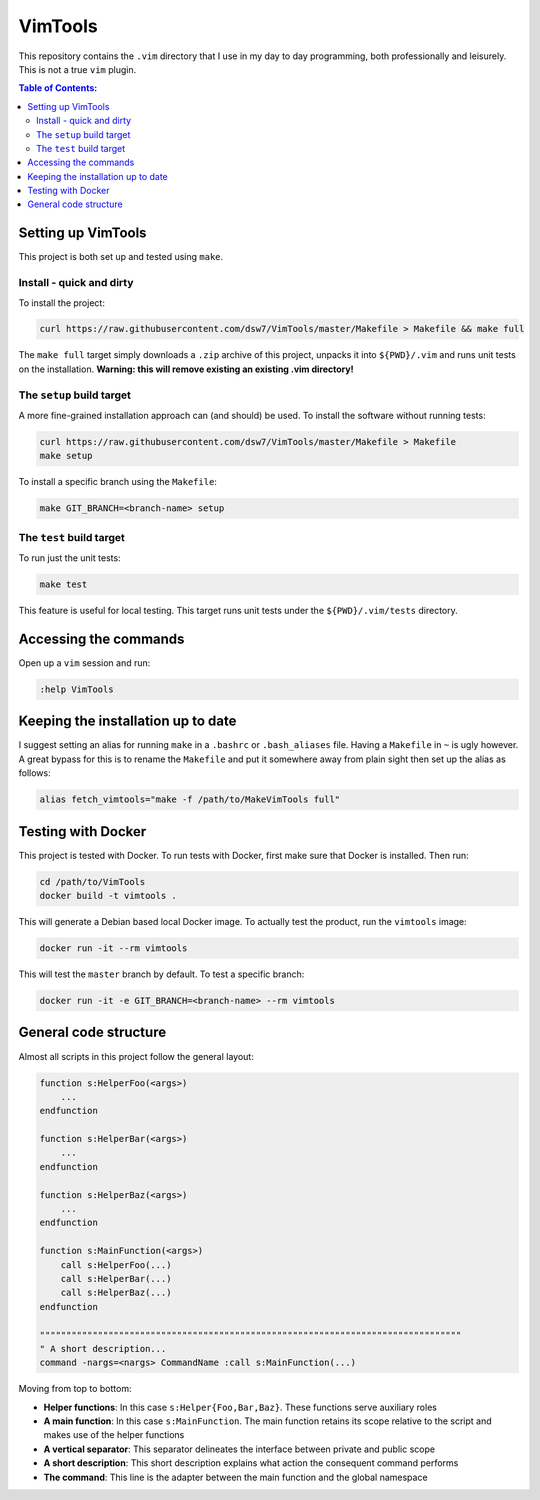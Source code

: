 VimTools
==================================================
This repository contains the ``.vim`` directory that I use in my day to day programming, both professionally and leisurely.
This is not a true ``vim`` plugin.

.. contents:: **Table of Contents:**
    :depth: 2

Setting up VimTools
--------------------------------------------------
This project is both set up and tested using ``make``.

Install - quick and dirty
^^^^^^^^^^^^^^^^^^^^^^^^^^^^^^^^^^^^^^^^^^^^^^^^^^
To install the project:

.. code-block:: bash

    curl https://raw.githubusercontent.com/dsw7/VimTools/master/Makefile > Makefile && make full

The ``make full`` target simply downloads a ``.zip`` archive of this project, unpacks it into ``${PWD}/.vim`` and
runs unit tests on the installation. **Warning: this will remove existing an existing .vim directory!**

The ``setup`` build target
^^^^^^^^^^^^^^^^^^^^^^^^^^^^^^^^^^^^^^^^^^^^^^^^^^
A more fine-grained installation approach can (and should) be used. To install the software without running tests:

.. code-block:: bash

    curl https://raw.githubusercontent.com/dsw7/VimTools/master/Makefile > Makefile
    make setup

To install a specific branch using the ``Makefile``:

.. code-block:: bash

    make GIT_BRANCH=<branch-name> setup

The ``test`` build target
^^^^^^^^^^^^^^^^^^^^^^^^^^^^^^^^^^^^^^^^^^^^^^^^^^
To run just the unit tests:

.. code-block:: bash

    make test

This feature is useful for local testing. This target runs unit tests under the ``${PWD}/.vim/tests`` directory.

Accessing the commands
--------------------------------------------------
Open up a ``vim`` session and run:

.. code-block::

    :help VimTools

Keeping the installation up to date
--------------------------------------------------
I suggest setting an alias for running ``make`` in a ``.bashrc`` or ``.bash_aliases`` file.
Having a ``Makefile`` in ``~`` is ugly however. A great bypass for this is to rename the
``Makefile`` and put it somewhere away from plain sight then set up the alias as follows:

.. code-block:: bash

    alias fetch_vimtools="make -f /path/to/MakeVimTools full"

Testing with Docker
--------------------------------------------------
This project is tested with Docker. To run tests with Docker, first make sure that Docker is installed. Then run:

.. code-block:: bash

    cd /path/to/VimTools
    docker build -t vimtools .

This will generate a Debian based local Docker image. To actually test the product, run the ``vimtools`` image:

.. code-block:: bash

    docker run -it --rm vimtools

This will test the ``master`` branch by default. To test a specific branch:

.. code-block:: bash

    docker run -it -e GIT_BRANCH=<branch-name> --rm vimtools

General code structure
--------------------------------------------------
Almost all scripts in this project follow the general layout:

.. code-block::

    function s:HelperFoo(<args>)
        ...
    endfunction

    function s:HelperBar(<args>)
        ...
    endfunction

    function s:HelperBaz(<args>)
        ...
    endfunction

    function s:MainFunction(<args>)
        call s:HelperFoo(...)
        call s:HelperBar(...)
        call s:HelperBaz(...)
    endfunction

    """"""""""""""""""""""""""""""""""""""""""""""""""""""""""""""""""""""""""""""""
    " A short description...
    command -nargs=<nargs> CommandName :call s:MainFunction(...)

Moving from top to bottom:

- **Helper functions**: In this case ``s:Helper{Foo,Bar,Baz}``. These functions serve auxiliary roles
- **A main function**: In this case ``s:MainFunction``. The main function retains its scope relative to the script and makes use of the helper functions
- **A vertical separator**: This separator delineates the interface between private and public scope
- **A short description**: This short description explains what action the consequent command performs
- **The command**: This line is the adapter between the main function and the global namespace

